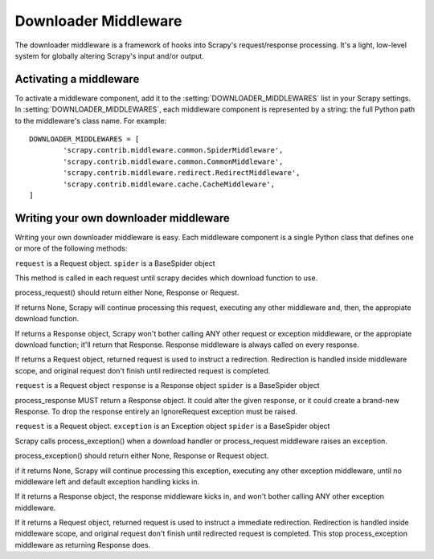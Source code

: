 =====================
Downloader Middleware
=====================

The downloader middleware is a framework of hooks into Scrapy's
request/response processing.  It's a light, low-level system for globally
altering Scrapy's input and/or output.

Activating a middleware
=======================

To activate a middleware component, add it to the
:setting:`DOWNLOADER_MIDDLEWARES` list in your Scrapy settings.  In
:setting:`DOWNLOADER_MIDDLEWARES`, each middleware component is represented by
a string: the full Python path to the middleware's class name. For example::

    DOWNLOADER_MIDDLEWARES = [
            'scrapy.contrib.middleware.common.SpiderMiddleware',
            'scrapy.contrib.middleware.common.CommonMiddleware',
            'scrapy.contrib.middleware.redirect.RedirectMiddleware',
            'scrapy.contrib.middleware.cache.CacheMiddleware',
    ]

Writing your own downloader middleware
======================================

Writing your own downloader middleware is easy. Each middleware component is a
single Python class that defines one or more of the following methods:


.. method:: process_request(self, request, spider)

``request`` is a Request object.
``spider`` is a BaseSpider object

This method is called in each request until scrapy decides which
download function to use.

process_request() should return either None, Response or Request.

If returns None, Scrapy will continue processing this request,
executing any other middleware and, then, the appropiate download
function.

If returns a Response object, Scrapy won't bother calling ANY other
request or exception middleware, or the appropiate download function;
it'll return that Response. Response middleware is always called on
every response.

If returns a Request object, returned request is used to instruct a
redirection. Redirection is handled inside middleware scope, and
original request don't finish until redirected request is completed.


.. method:: process_response(self, request, response, spider)

``request`` is a Request object
``response`` is a Response object
``spider`` is a BaseSpider object

process_response MUST return a Response object. It could alter the given
response, or it could create a brand-new Response.
To drop the response entirely an IgnoreRequest exception must be raised.

.. method:: process_exception(self, request, exception, spider)

``request`` is a Request object.
``exception`` is an Exception object
``spider`` is a BaseSpider object

Scrapy calls process_exception() when a download handler or
process_request middleware raises an exception.

process_exception() should return either None, Response or Request object.

if it returns None, Scrapy will continue processing this exception,
executing any other exception middleware, until no middleware left and
default exception handling kicks in.

If it returns a Response object, the response middleware kicks in, and
won't bother calling ANY other exception middleware.

If it returns a Request object, returned request is used to instruct a
immediate redirection. Redirection is handled inside middleware scope,
and original request don't finish until redirected request is
completed. This stop process_exception middleware as returning
Response does.

